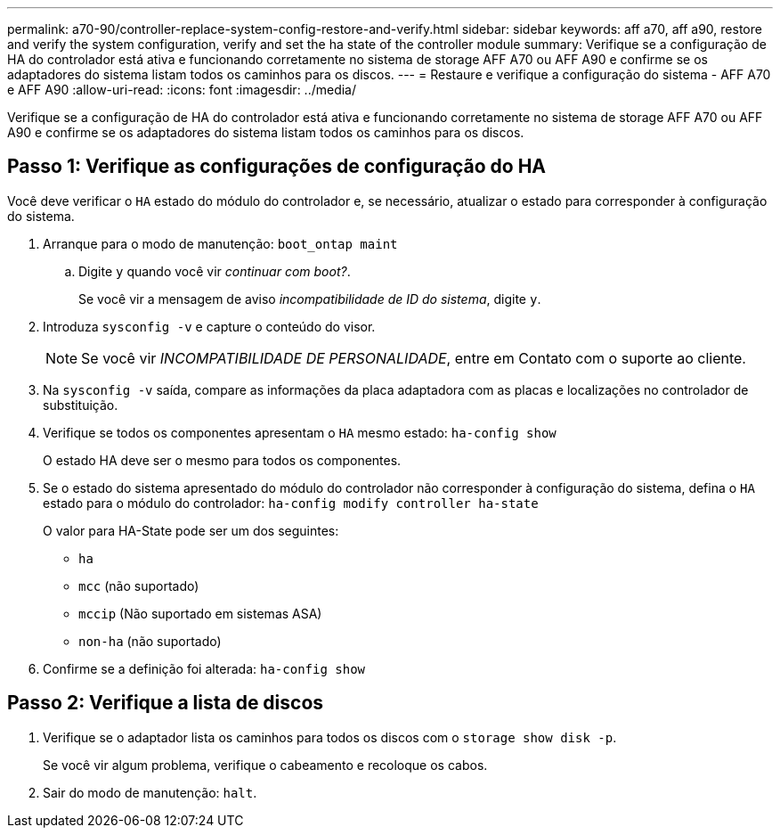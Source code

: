 ---
permalink: a70-90/controller-replace-system-config-restore-and-verify.html 
sidebar: sidebar 
keywords: aff a70, aff a90, restore and verify the system configuration, verify and set the ha state of the controller module 
summary: Verifique se a configuração de HA do controlador está ativa e funcionando corretamente no sistema de storage AFF A70 ou AFF A90 e confirme se os adaptadores do sistema listam todos os caminhos para os discos. 
---
= Restaure e verifique a configuração do sistema - AFF A70 e AFF A90
:allow-uri-read: 
:icons: font
:imagesdir: ../media/


[role="lead"]
Verifique se a configuração de HA do controlador está ativa e funcionando corretamente no sistema de storage AFF A70 ou AFF A90 e confirme se os adaptadores do sistema listam todos os caminhos para os discos.



== Passo 1: Verifique as configurações de configuração do HA

Você deve verificar o `HA` estado do módulo do controlador e, se necessário, atualizar o estado para corresponder à configuração do sistema.

. Arranque para o modo de manutenção: `boot_ontap maint`
+
.. Digite `y` quando você vir _continuar com boot?_.
+
Se você vir a mensagem de aviso _incompatibilidade de ID do sistema_, digite `y`.



. Introduza `sysconfig -v` e capture o conteúdo do visor.
+

NOTE: Se você vir _INCOMPATIBILIDADE DE PERSONALIDADE_, entre em Contato com o suporte ao cliente.

. Na `sysconfig -v` saída, compare as informações da placa adaptadora com as placas e localizações no controlador de substituição.
. Verifique se todos os componentes apresentam o `HA` mesmo estado: `ha-config show`
+
O estado HA deve ser o mesmo para todos os componentes.

. Se o estado do sistema apresentado do módulo do controlador não corresponder à configuração do sistema, defina o `HA` estado para o módulo do controlador: `ha-config modify controller ha-state`
+
O valor para HA-State pode ser um dos seguintes:

+
** `ha`
** `mcc` (não suportado)
** `mccip` (Não suportado em sistemas ASA)
** `non-ha` (não suportado)


. Confirme se a definição foi alterada: `ha-config show`




== Passo 2: Verifique a lista de discos

. Verifique se o adaptador lista os caminhos para todos os discos com o `storage show disk -p`.
+
Se você vir algum problema, verifique o cabeamento e recoloque os cabos.

. Sair do modo de manutenção: `halt`.

